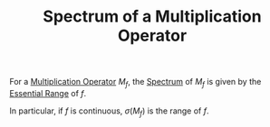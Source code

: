 :PROPERTIES:
:ID:       1138c0e6-e12c-47a3-a9bc-37b66d2a747f
:END:
#+TITLE: Spectrum of a Multiplication Operator
#+FILETAGS: theorem

For a [[id:22b7c3dc-4cad-455b-85ae-a42e3db9c60e][Multiplication Operator]] $M_f$, the [[id:b6c07176-104f-474f-a4d3-b34607ad64fd][Spectrum]] of $M_f$ is given
by the [[id:d88beadd-f480-4f82-8abc-4199f48a232e][Essential Range]] of $f$.

In particular, if $f$ is continuous, $\sigma(M_f)$ is the range of $f$.
